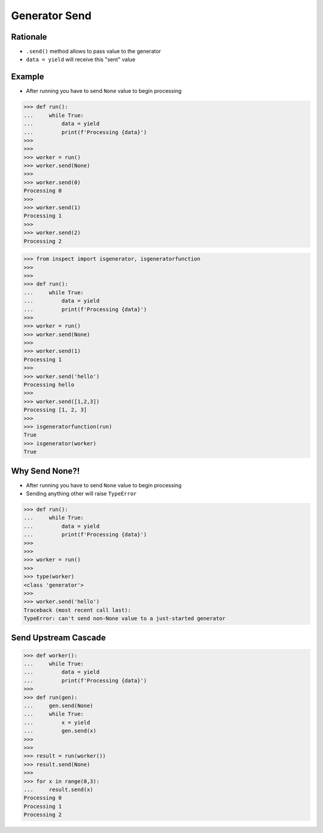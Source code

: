 Generator Send
==============


Rationale
---------
* ``.send()`` method allows to pass value to the generator
* ``data = yield`` will receive this "sent" value


Example
-------
* After running you have to send ``None`` value to begin processing

>>> def run():
...     while True:
...         data = yield
...         print(f'Processing {data}')
>>>
>>>
>>> worker = run()
>>> worker.send(None)
>>>
>>> worker.send(0)
Processing 0
>>>
>>> worker.send(1)
Processing 1
>>>
>>> worker.send(2)
Processing 2

>>> from inspect import isgenerator, isgeneratorfunction
>>>
>>>
>>> def run():
...     while True:
...         data = yield
...         print(f'Processing {data}')
>>>
>>> worker = run()
>>> worker.send(None)
>>>
>>> worker.send(1)
Processing 1
>>>
>>> worker.send('hello')
Processing hello
>>>
>>> worker.send([1,2,3])
Processing [1, 2, 3]
>>>
>>> isgeneratorfunction(run)
True
>>> isgenerator(worker)
True


Why Send None?!
---------------
* After running you have to send ``None`` value to begin processing
* Sending anything other will raise ``TypeError``

>>> def run():
...     while True:
...         data = yield
...         print(f'Processing {data}')
>>>
>>>
>>> worker = run()
>>>
>>> type(worker)
<class 'generator'>
>>>
>>> worker.send('hello')
Traceback (most recent call last):
TypeError: can't send non-None value to a just-started generator


Send Upstream Cascade
---------------------
>>> def worker():
...     while True:
...         data = yield
...         print(f'Processing {data}')
>>>
>>> def run(gen):
...     gen.send(None)
...     while True:
...         x = yield
...         gen.send(x)
>>>
>>>
>>> result = run(worker())
>>> result.send(None)
>>>
>>> for x in range(0,3):
...     result.send(x)
Processing 0
Processing 1
Processing 2
